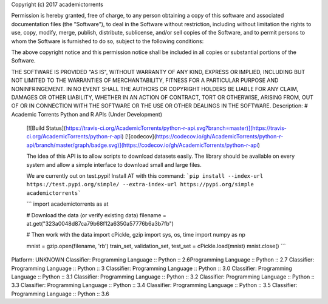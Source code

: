 Copyright (c) 2017 academictorrents

Permission is hereby granted, free of charge, to any person obtaining a copy
of this software and associated documentation files (the "Software"), to deal
in the Software without restriction, including without limitation the rights
to use, copy, modify, merge, publish, distribute, sublicense, and/or sell
copies of the Software, and to permit persons to whom the Software is
furnished to do so, subject to the following conditions:

The above copyright notice and this permission notice shall be included in all
copies or substantial portions of the Software.

THE SOFTWARE IS PROVIDED "AS IS", WITHOUT WARRANTY OF ANY KIND, EXPRESS OR
IMPLIED, INCLUDING BUT NOT LIMITED TO THE WARRANTIES OF MERCHANTABILITY,
FITNESS FOR A PARTICULAR PURPOSE AND NONINFRINGEMENT. IN NO EVENT SHALL THE
AUTHORS OR COPYRIGHT HOLDERS BE LIABLE FOR ANY CLAIM, DAMAGES OR OTHER
LIABILITY, WHETHER IN AN ACTION OF CONTRACT, TORT OR OTHERWISE, ARISING FROM,
OUT OF OR IN CONNECTION WITH THE SOFTWARE OR THE USE OR OTHER DEALINGS IN THE
SOFTWARE.
Description: # Academic Torrents Python and R APIs (Under Development)
        
        [![Build Status](https://travis-ci.org/AcademicTorrents/python-r-api.svg?branch=master)](https://travis-ci.org/AcademicTorrents/python-r-api)
        [![codecov](https://codecov.io/gh/AcademicTorrents/python-r-api/branch/master/graph/badge.svg)](https://codecov.io/gh/AcademicTorrents/python-r-api)
        
        The idea of this API is to allow scripts to download datasets easily. The library should be available on every system and allow a simple interface to download small and large files.
        
        We are currently out on test.pypi! Install AT with this command:
        ```pip install --index-url https://test.pypi.org/simple/ --extra-index-url https://pypi.org/simple academictorrents```
        
        
        ```
        import academictorrents as at
        
        # Download the data (or verify existing data)
        filename = at.get("323a0048d87ca79b68f12a6350a57776b6a3b7fb")
        
        # Then work with the data
        import cPickle, gzip
        import sys, os, time
        import numpy as np
        
        mnist = gzip.open(filename, 'rb')
        train_set, validation_set, test_set = cPickle.load(mnist)
        mnist.close()
        ```
        
Platform: UNKNOWN
Classifier: Programming Language :: Python :: 2.6Programming Language :: Python :: 2.7
Classifier: Programming Language :: Python :: 3
Classifier: Programming Language :: Python :: 3.0
Classifier: Programming Language :: Python :: 3.1
Classifier: Programming Language :: Python :: 3.2
Classifier: Programming Language :: Python :: 3.3
Classifier: Programming Language :: Python :: 3.4
Classifier: Programming Language :: Python :: 3.5
Classifier: Programming Language :: Python :: 3.6
